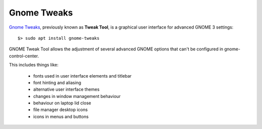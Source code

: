 Gnome Tweaks
============

`Gnome Tweaks <https://wiki.gnome.org/Apps/Tweaks>`_, previously known as
**Tweak Tool**, is a graphical user interface for advanced GNOME 3 settings::

	$> sudo apt install gnome-tweaks


GNOME Tweak Tool allows the adjustment of several advanced GNOME options that
can't be configured in gnome-control-center.
 
This includes things like:

  * fonts used in user interface elements and titlebar
  * font hinting and aliasing
  * alternative user interface themes
  * changes in window management behaviour
  * behaviour on laptop lid close
  * file manager desktop icons
  * icons in menus and buttons

